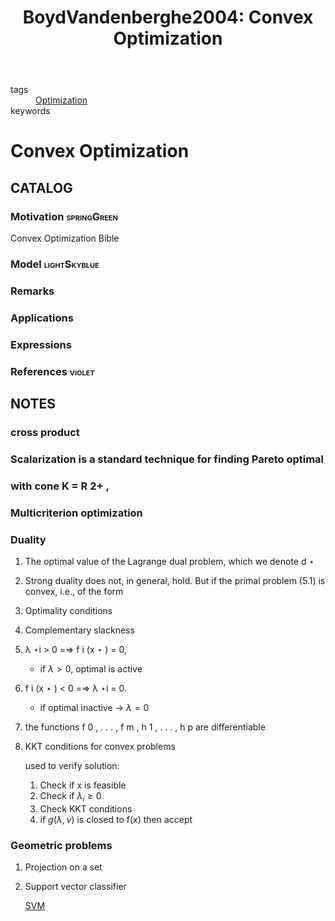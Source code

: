 #+TITLE: BoydVandenberghe2004: Convex Optimization
#+ROAM_KEY: cite:BoydVandenberghe2004
#+ROAM_TAGS: book

- tags :: [[file:20200709102805-optimization.org][Optimization]]
- keywords ::


* Convex Optimization
  :PROPERTIES:
  :Custom_ID: BoydVandenberghe2004
  :URL:
  :AUTHOR: Boyd, S., & Vandenberghe, L.
  :NOTER_DOCUMENT: /home/nogueirar/docsThese/bibliography/BoydVandenberghe2004.pdf
  :NOTER_PAGE:
  :END:

** CATALOG

*** Motivation :springGreen:
Convex Optimization Bible
*** Model :lightSkyblue:
*** Remarks
*** Applications
*** Expressions
*** References :violet:

** NOTES

*** cross product
:PROPERTIES:
:NOTER_PAGE: [[pdf:~/docsThese/bibliography/BoydVandenberghe2004.pdf::536++3.22;;annot-536-6]]
:ID:       /home/nogueirar/docsThese/bibliography/BoydVandenberghe2004.pdf-annot-536-6
:END:

*** Scalarization is a standard technique for finding Pareto optimal
:PROPERTIES:
:NOTER_PAGE: [[pdf:~/docsThese/bibliography/BoydVandenberghe2004.pdf::192++3.21;;annot-192-12]]
:ID:       /home/nogueirar/docsThese/bibliography/BoydVandenberghe2004.pdf-annot-192-12
:END:



*** with cone K = R 2+ ,
:PROPERTIES:
:NOTER_PAGE: [[pdf:~/docsThese/bibliography/BoydVandenberghe2004.pdf::192++2.06;;annot-192-13]]
:ID:       /home/nogueirar/docsThese/bibliography/BoydVandenberghe2004.pdf-annot-192-13
:END:

*** Multicriterion optimization
:PROPERTIES:
:NOTER_PAGE: [[pdf:~/docsThese/bibliography/BoydVandenberghe2004.pdf::195++6.32;;annot-195-6]]
:ID:       /home/nogueirar/docsThese/bibliography/BoydVandenberghe2004.pdf-annot-195-6
:END:

*** Duality
:PROPERTIES:
:NOTER_PAGE: [[pdf:~/docsThese/bibliography/BoydVandenberghe2004.pdf::229++2.43;;annot-229-6]]
:ID:       /home/nogueirar/docsThese/bibliography/BoydVandenberghe2004.pdf-annot-229-6
:END:

**** The optimal value of the Lagrange dual problem, which we denote d ⋆
:PROPERTIES:
:NOTER_PAGE: [[pdf:~/docsThese/bibliography/BoydVandenberghe2004.pdf::239++2.43;;annot-239-4]]
:ID:       /home/nogueirar/docsThese/bibliography/BoydVandenberghe2004.pdf-annot-239-4
:END:

**** Strong duality does not, in general, hold. But if the primal problem (5.1) is convex, i.e., of the form
:PROPERTIES:
:NOTER_PAGE: [[pdf:~/docsThese/bibliography/BoydVandenberghe2004.pdf::240++2.43;;annot-240-5]]
:ID:       /home/nogueirar/docsThese/bibliography/BoydVandenberghe2004.pdf-annot-240-5
:END:

**** Optimality conditions
:PROPERTIES:
:NOTER_PAGE: [[pdf:~/docsThese/bibliography/BoydVandenberghe2004.pdf::255++3.13;;annot-255-1]]
:ID:       /home/nogueirar/docsThese/bibliography/BoydVandenberghe2004.pdf-annot-255-1
:END:

**** Complementary slackness
:PROPERTIES:
:NOTER_PAGE: [[pdf:~/docsThese/bibliography/BoydVandenberghe2004.pdf::256++5.68;;annot-256-2]]
:ID:       /home/nogueirar/docsThese/bibliography/BoydVandenberghe2004.pdf-annot-256-2
:END:

**** λ ⋆i > 0 =⇒ f i (x ⋆ ) = 0,
:PROPERTIES:
:NOTER_PAGE: [[pdf:~/docsThese/bibliography/BoydVandenberghe2004.pdf::257++0.00;;annot-257-1]]
:ID:       /home/nogueirar/docsThese/bibliography/BoydVandenberghe2004.pdf-annot-257-1
:END:
- if $\lambda>0$, optimal is active
**** f i (x ⋆ ) < 0 =⇒ λ ⋆i = 0.
:PROPERTIES:
:NOTER_PAGE: [[pdf:~/docsThese/bibliography/BoydVandenberghe2004.pdf::257++0.00;;annot-257-2]]
:ID:       /home/nogueirar/docsThese/bibliography/BoydVandenberghe2004.pdf-annot-257-2
:END:
- if optimal inactive \to $\lambda=0$

**** the functions f 0 , . . . , f m , h 1 , . . . , h p are differentiable
:PROPERTIES:
:NOTER_PAGE: [[pdf:~/docsThese/bibliography/BoydVandenberghe2004.pdf::257++0.00;;annot-257-3]]
:ID:       /home/nogueirar/docsThese/bibliography/BoydVandenberghe2004.pdf-annot-257-3
:END:

**** KKT conditions for convex problems
:PROPERTIES:
:NOTER_PAGE: [[pdf:~/docsThese/bibliography/BoydVandenberghe2004.pdf::258++0.00;;annot-258-0]]
:ID:       /home/nogueirar/docsThese/bibliography/BoydVandenberghe2004.pdf-annot-258-0
:END:

used to verify solution:
1. Check if x is feasible
2. Check if $\lambda_i \geq 0$
3. Check KKT conditions
4. if $g(\lambda,\nu)$ is closed to f(x) then accept

*** Geometric problems
:PROPERTIES:
:NOTER_PAGE: [[pdf:~/docsThese/bibliography/BoydVandenberghe2004.pdf::411++0.70;;annot-411-1]]
:ID:       /home/nogueirar/docsThese/bibliography/BoydVandenberghe2004.pdf-annot-411-1
:END:


**** Projection on a set
:PROPERTIES:
:NOTER_PAGE: [[pdf:~/docsThese/bibliography/BoydVandenberghe2004.pdf::411++0.70;;annot-411-2]]
:ID:       /home/nogueirar/docsThese/bibliography/BoydVandenberghe2004.pdf-annot-411-2
:END:

**** Support vector classifier
:PROPERTIES:
:NOTER_PAGE: [[pdf:~/docsThese/bibliography/BoydVandenberghe2004.pdf::439++7.26;;annot-439-2]]
:ID:       /home/nogueirar/docsThese/bibliography/BoydVandenberghe2004.pdf-annot-439-2
:END:
[[file:20210715113152-support_vector_machines.org][SVM]]

